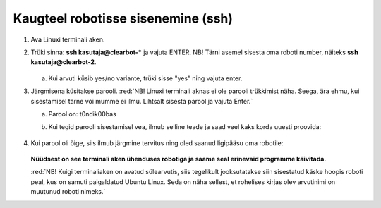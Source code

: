 
Kaugteel robotisse sisenemine (ssh)
===================================

1.  Ava Linuxi terminali aken.
2.  Trüki sinna: **ssh kasutaja@clearbot-*** ja vajuta ENTER.
    NB! Tärni asemel sisesta oma roboti number, näiteks **ssh kasutaja@clearbot-2**.

    .. figure:: ../images/lab01/image30.png
        :scale: 70 %

        ..

    a. Kui arvuti küsib yes/no variante, trüki sisse "yes” ning vajuta enter.
3.  Järgmisena küsitakse parooli. 
    :red:`NB! Linuxi terminali aknas ei ole parooli trükkimist näha. Seega, ära ehmu, kui sisestamisel tärne või mumme ei ilmu.  Lihtsalt sisesta parool ja vajuta Enter.`
    
    a.  Parool on: t0ndik00bas
    b.  Kui tegid parooli sisestamisel vea, ilmub selline teade ja saad veel kaks korda uuesti proovida:

        .. figure:: ../images/lab01/image31.png
            :scale: 70 %

            ..

4.  Kui parool oli õige, siis ilmub järgmine tervitus ning oled saanud ligipääsu oma robotile:

    .. figure:: ../images/lab01/image32.png
        :scale: 70 %

        ..

    **Nüüdsest on see terminali aken ühenduses robotiga ja saame seal erinevaid programme käivitada.**

    :red:`NB! Kuigi terminaliaken on avatud sülearvutis, siis tegelikult jooksutatakse siin sisestatud käske hoopis roboti peal, kus on samuti paigaldatud Ubuntu Linux. 
    Seda on näha sellest, et rohelises kirjas olev arvutinimi on muutunud roboti nimeks.`
